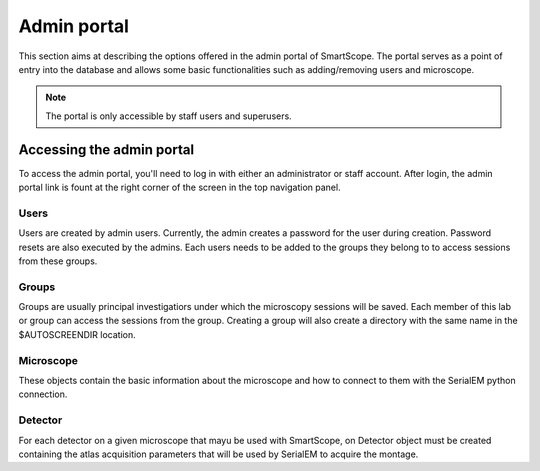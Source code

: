 Admin portal
############

This section aims at describing the options offered in the admin portal of SmartScope. The portal serves as a point of entry into the database and allows some basic functionalities such as adding/removing users and microscope.

.. note:: The portal is only accessible by staff users and superusers.

Accessing the admin portal
==========================

To access the admin portal, you'll need to log in with either an administrator or staff account.
After login, the admin portal link is fount at the right corner of the screen in the top navigation panel.

.. figure:: /_static/admin.png
   :width: 90%
   :align: center
   :figclass: align-center


Users
**********************

Users are created by admin users. Currently, the admin creates a password for the user during creation.
Password resets are also executed by the admins.
Each users needs to be added to the groups they belong to to access sessions from these groups.

Groups
**********************

Groups are usually principal investigatiors under which the microscopy sessions will be saved. Each member of this lab or group can access the sessions from the group.
Creating a group will also create a directory with the same name in the $AUTOSCREENDIR location.

Microscope
****************
These objects contain the basic information about the microscope and how to connect to them with the SerialEM python connection.

Detector
***************
For each detector on a given microscope that mayu be used with SmartScope, on Detector object must be created containing the atlas acquisition parameters that will be used by SerialEM to acquire the montage.

